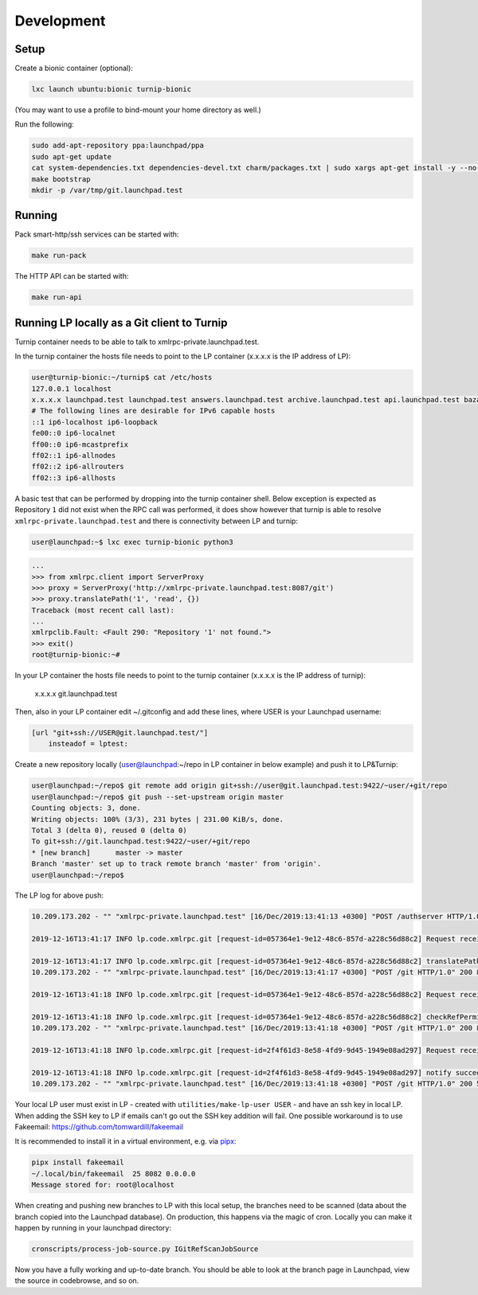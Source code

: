 Development
===========

Setup
-----

Create a bionic container (optional):

.. code:: bash

    lxc launch ubuntu:bionic turnip-bionic

(You may want to use a profile to bind-mount your home directory as well.)

Run the following:

.. code:: bash

        sudo add-apt-repository ppa:launchpad/ppa
        sudo apt-get update
        cat system-dependencies.txt dependencies-devel.txt charm/packages.txt | sudo xargs apt-get install -y --no-install-recommends
        make bootstrap
        mkdir -p /var/tmp/git.launchpad.test

Running
-------

Pack smart-http/ssh services can be started with:

.. code:: bash

    make run-pack

The HTTP API can be started with:

.. code:: bash

   make run-api


Running LP locally as a Git client to Turnip
--------------------------------------------

Turnip container needs to be able to talk to xmlrpc-private.launchpad.test.

In the turnip container the hosts file needs to point to the LP container
(x.x.x.x is the IP address of LP):

.. code:: bash

    user@turnip-bionic:~/turnip$ cat /etc/hosts
    127.0.0.1 localhost
    x.x.x.x launchpad.test launchpad.test answers.launchpad.test archive.launchpad.test api.launchpad.test bazaar.launchpad.test bazaar-internal.launchpad.test blueprints.launchpad.test bugs.launchpad.test code.launchpad.test feeds.launchpad.test keyserver.launchpad.test lists.launchpad.test ppa.launchpad.test private-ppa.launchpad.test testopenid.test translations.launchpad.test xmlrpc-private.launchpad.test xmlrpc.launchpad.test
    # The following lines are desirable for IPv6 capable hosts
    ::1 ip6-localhost ip6-loopback
    fe00::0 ip6-localnet
    ff00::0 ip6-mcastprefix
    ff02::1 ip6-allnodes
    ff02::2 ip6-allrouters
    ff02::3 ip6-allhosts

A basic test that can be performed by dropping into the turnip container shell.
Below exception is expected as Repository ``1`` did not exist when the RPC
call was performed, it does show however that turnip is able to resolve
``xmlrpc-private.launchpad.test`` and there is connectivity between LP and
turnip:

.. code:: bash

	user@launchpad:~$ lxc exec turnip-bionic python3

.. code:: python

    ...
    >>> from xmlrpc.client import ServerProxy
    >>> proxy = ServerProxy('http://xmlrpc-private.launchpad.test:8087/git')
    >>> proxy.translatePath('1', 'read', {})
    Traceback (most recent call last):
    ...
    xmlrpclib.Fault: <Fault 290: "Repository '1' not found.">
    >>> exit()
    root@turnip-bionic:~#

In your LP container the hosts file needs to point to the turnip container
(x.x.x.x is the IP address of turnip):

    x.x.x.x git.launchpad.test

Then, also in your LP container edit ~/.gitconfig and add these lines,
where USER is your Launchpad username:

.. code:: bash

    [url "git+ssh://USER@git.launchpad.test/"]
        insteadof = lptest:

Create a new repository locally (user@launchpad:~/repo in LP container in below
example) and push it to LP&Turnip:

.. code:: bash

    user@launchpad:~/repo$ git remote add origin git+ssh://user@git.launchpad.test:9422/~user/+git/repo
    user@launchpad:~/repo$ git push --set-upstream origin master
    Counting objects: 3, done.
    Writing objects: 100% (3/3), 231 bytes | 231.00 KiB/s, done.
    Total 3 (delta 0), reused 0 (delta 0)
    To git+ssh://git.launchpad.test:9422/~user/+git/repo
    * [new branch]      master -> master
    Branch 'master' set up to track remote branch 'master' from 'origin'.
    user@launchpad:~/repo$ 


The LP log for above push:

.. code::

    10.209.173.202 - "" "xmlrpc-private.launchpad.test" [16/Dec/2019:13:41:13 +0300] "POST /authserver HTTP/1.0" 200 1312 4 0.00622892379761 0.00250482559204 0.00320911407471 "Anonymous" "AuthServerApplication:" "" "Twisted/XMLRPClib"

    2019-12-16T13:41:17 INFO lp.code.xmlrpc.git [request-id=057364e1-9e12-48c6-857d-a228c56d88c2] Request received: translatePath('~user/+git/repo', 'write') for 243674

    2019-12-16T13:41:17 INFO lp.code.xmlrpc.git [request-id=057364e1-9e12-48c6-857d-a228c56d88c2] translatePath succeeded: {'writable': True, 'path': '5', 'trailing': '', 'private': False}
    10.209.173.202 - "" "xmlrpc-private.launchpad.test" [16/Dec/2019:13:41:17 +0300] "POST /git HTTP/1.0" 200 899 21 0.0600020885468 0.00421810150146 0.0549690723419 "Anonymous" "GitApplication:" "" "Twisted/XMLRPClib"

    2019-12-16T13:41:18 INFO lp.code.xmlrpc.git [request-id=057364e1-9e12-48c6-857d-a228c56d88c2] Request received: checkRefPermissions('5', ['refs/heads/master']) for 243674

    2019-12-16T13:41:18 INFO lp.code.xmlrpc.git [request-id=057364e1-9e12-48c6-857d-a228c56d88c2] checkRefPermissions succeeded: [('refs/heads/master', ['create', 'push', 'force_push'])]
    10.209.173.202 - "" "xmlrpc-private.launchpad.test" [16/Dec/2019:13:41:18 +0300] "POST /git HTTP/1.0" 200 880 10 0.0158808231354 0.00237107276917 0.0127749443054 "Anonymous" "GitApplication:" "" "Twisted/XMLRPClib"

    2019-12-16T13:41:18 INFO lp.code.xmlrpc.git [request-id=2f4f61d3-8e58-4fd9-9d45-1949e08ad297] Request received: notify('5')

    2019-12-16T13:41:18 INFO lp.code.xmlrpc.git [request-id=2f4f61d3-8e58-4fd9-9d45-1949e08ad297] notify succeeded
    10.209.173.202 - "" "xmlrpc-private.launchpad.test" [16/Dec/2019:13:41:18 +0300] "POST /git HTTP/1.0" 200 588 7 0.0113499164581 0.00207781791687 0.00744009017944 "Anonymous" "GitApplication:" "" "Twisted/XMLRPClib"


Your local LP user must exist in LP - created with
``utilities/make-lp-user USER`` - and have an ssh key in local LP.
When adding the SSH key to LP if emails can't go out the SSH key addition will
fail. 
One possible workaround is to use Fakeemail:
https://github.com/tomwardill/fakeemail

It is recommended to install it in a virtual environment,
e.g. via `pipx <https://pypa.github.io/pipx/>`_:

.. code:: bash

    pipx install fakeemail
    ~/.local/bin/fakeemail  25 8082 0.0.0.0
    Message stored for: root@localhost

When creating and pushing new branches to LP with this local setup,
the branches need to be scanned (data about the branch copied into the
Launchpad database).
On production, this happens via the magic of cron.
Locally you can make it happen by running in your launchpad directory:

.. code:: bash

    cronscripts/process-job-source.py IGitRefScanJobSource

Now you have a fully working and up-to-date branch.
You should be able to look at the branch page in Launchpad,
view the source in codebrowse, and so on.
